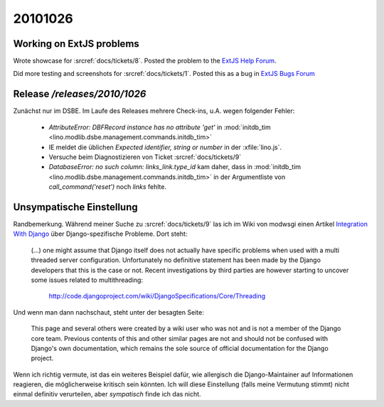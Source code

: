 20101026
========

Working on ExtJS problems
-------------------------

Wrote showcase for :srcref:`docs/tickets/8`. 
Posted the problem to the `ExtJS Help Forum
<http://www.sencha.com/forum/showthread.php?113648-dropTarget-and-notifyDrop-don-t-get-called>`__.
  
Did more testing and screenshots for :srcref:`docs/tickets/1`.
Posted this as a bug in 
`ExtJS Bugs Forum <http://www.sencha.com/forum/showthread.php?113652-Wrong-layout-in-Chrome-and-FF-when-tab-gets-activated&p=530101>`__
 
Release `/releases/2010/1026`
-----------------------------

Zunächst nur im DSBE. 
Im Laufe des Releases mehrere Check-ins, u.A. wegen folgender Fehler:

  - `AttributeError: DBFRecord instance has no attribute 'get'`
    in :mod:`initdb_tim <lino.modlib.dsbe.management.commands.initdb_tim>`
    
  - IE meldet die üblichen `Expected identifier, string or number` in der :xfile:`lino.js`.
    
  - Versuche beim Diagnostizieren von Ticket :srcref:`docs/tickets/9`
  
  - `DatabaseError: no such column: links_link.type_id` kam daher, 
    dass in 
    :mod:`initdb_tim <lino.modlib.dsbe.management.commands.initdb_tim>`
    in der Argumentliste von `call_command('reset')` noch `links` fehlte.


Unsympatische Einstellung
-------------------------

Randbemerkung.
Während meiner Suche zu :srcref:`docs/tickets/9` las ich 
im Wiki von modwsgi einen Artikel 
`Integration With Django 
<http://code.google.com/p/modwsgi/wiki/IntegrationWithDjango>`_
über Django-spezifische Probleme. 
Dort steht:

  (...) one might assume that Django itself does not actually have specific 
  problems when used with a multi threaded server configuration. 
  Unfortunately no definitive statement has been made by the Django developers 
  that this is the case or not. Recent investigations by third parties 
  are however starting to uncover some issues related to multithreading:

    http://code.djangoproject.com/wiki/DjangoSpecifications/Core/Threading
    
Und wenn man dann nachschaut, steht unter der besagten Seite:

  This page and several others were created by a wiki user who was not 
  and is not a member of the Django core team. Previous contents of 
  this and other similar pages are not and should not be confused 
  with Django's own documentation, which remains the sole source of 
  official documentation for the Django project.
  
Wenn ich richtig vermute, ist das ein weiteres Beispiel dafür, 
wie allergisch die Django-Maintainer auf Informationen reagieren, 
die möglicherweise kritisch sein könnten.
Ich will diese Einstellung (falls meine Vermutung stimmt) 
nicht einmal definitiv verurteilen, 
aber *sympatisch* finde ich das nicht.
